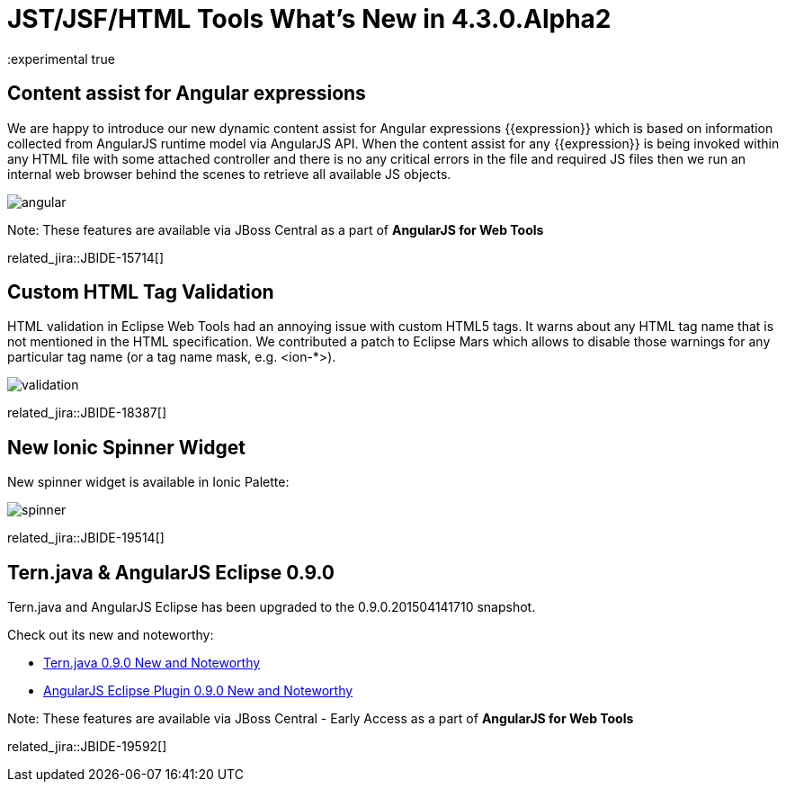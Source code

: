 = JST/JSF/HTML Tools What's New in 4.3.0.Alpha2
:page-layout: whatsnew
:page-component_id: jst
:page-component_version: 4.3.0.Alpha2
:page-product_id: jbt_core 
:page-product_version: 4.3.0.Alpha2
:experimental true

== Content assist for Angular expressions

We are happy to introduce our new dynamic content assist for Angular expressions +{{expression}}+ 
which is based on information collected from AngularJS runtime model via AngularJS API.
When the content assist for any +{{expression}}+ is being invoked within any HTML file 
with some attached controller and there is no any critical errors in the file and required JS files 
then we run an internal web browser behind the scenes to retrieve all available JS objects.

image::images/4.3.0.Alpha2/angular.gif[]

Note: These features are available via JBoss Central as a part of *AngularJS for Web Tools*

related_jira::JBIDE-15714[]

== Custom HTML Tag Validation

HTML validation in Eclipse Web Tools had an annoying issue with custom HTML5 tags. It warns about any HTML tag name that is not mentioned in the HTML specification.
We contributed a patch to Eclipse Mars which allows to disable those warnings for any particular tag name (or a tag name mask, e.g. <ion-*>).

image::images/4.2.3.Beta1/validation.png[]

related_jira::JBIDE-18387[]

== New Ionic Spinner Widget

New spinner widget is available in Ionic Palette:

image::images/4.3.0.Alpha2/spinner.gif[]

related_jira::JBIDE-19514[]

ifndef::finalnn[]
== Tern.java & AngularJS Eclipse 0.9.0

Tern.java and AngularJS Eclipse has been upgraded to the 0.9.0.201504141710 snapshot.

Check out its new and noteworthy:

- https://github.com/angelozerr/tern.java/wiki/New-and-Noteworthy-0.9.0[Tern.java 0.9.0 New and Noteworthy]
- https://github.com/angelozerr/angularjs-eclipse/wiki/New-and-Noteworthy-0.9.0[AngularJS Eclipse Plugin 0.9.0 New and Noteworthy]

Note: These features are available via JBoss Central - Early Access as a part of *AngularJS for Web Tools*

related_jira::JBIDE-19592[]
endif::finalnn[]